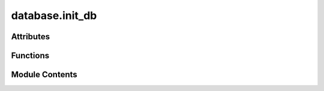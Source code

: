 database.init_db
================

.. py:module:: database.init_db

.. autoapi-nested-parse::

   Script pour initialiser la base de données.

   Ce module contient la logique pour créer toutes les tables définies dans les modèles SQLAlchemy (via src.database.models) dans la base de données configurée (via src.database.database_setup.engine).

   Ce script est généralement exécuté une fois pour mettre en place le schéma de la base de données, ou après des modifications de schéma si les tables doivent être recréées (attention, la recréation peut entraîner une perte de données si les tables existent déjà et ne sont pas vidées au préalable).



Attributes
----------

.. autoapisummary::

   database.init_db.logger


Functions
---------

.. autoapisummary::

   database.init_db.create_tables


Module Contents
---------------

.. py:data:: logger

.. py:function:: create_tables()

   Crée toutes les tables définies dans les modèles SQLAlchemy.

   Utilise l'objet `engine` global et la métadonnée de `Base` pour émettre
   les commandes DDL (Data Definition Language) appropriées afin de créer
   les tables dans la base de données si elles n'existent pas déjà.

   Enregistre des messages d'information sur le succès ou l'échec de l'opération.

   :raises SQLAlchemyError: Si une erreur se produit lors de l'interaction avec la base de données
       pendant la création des tables.



